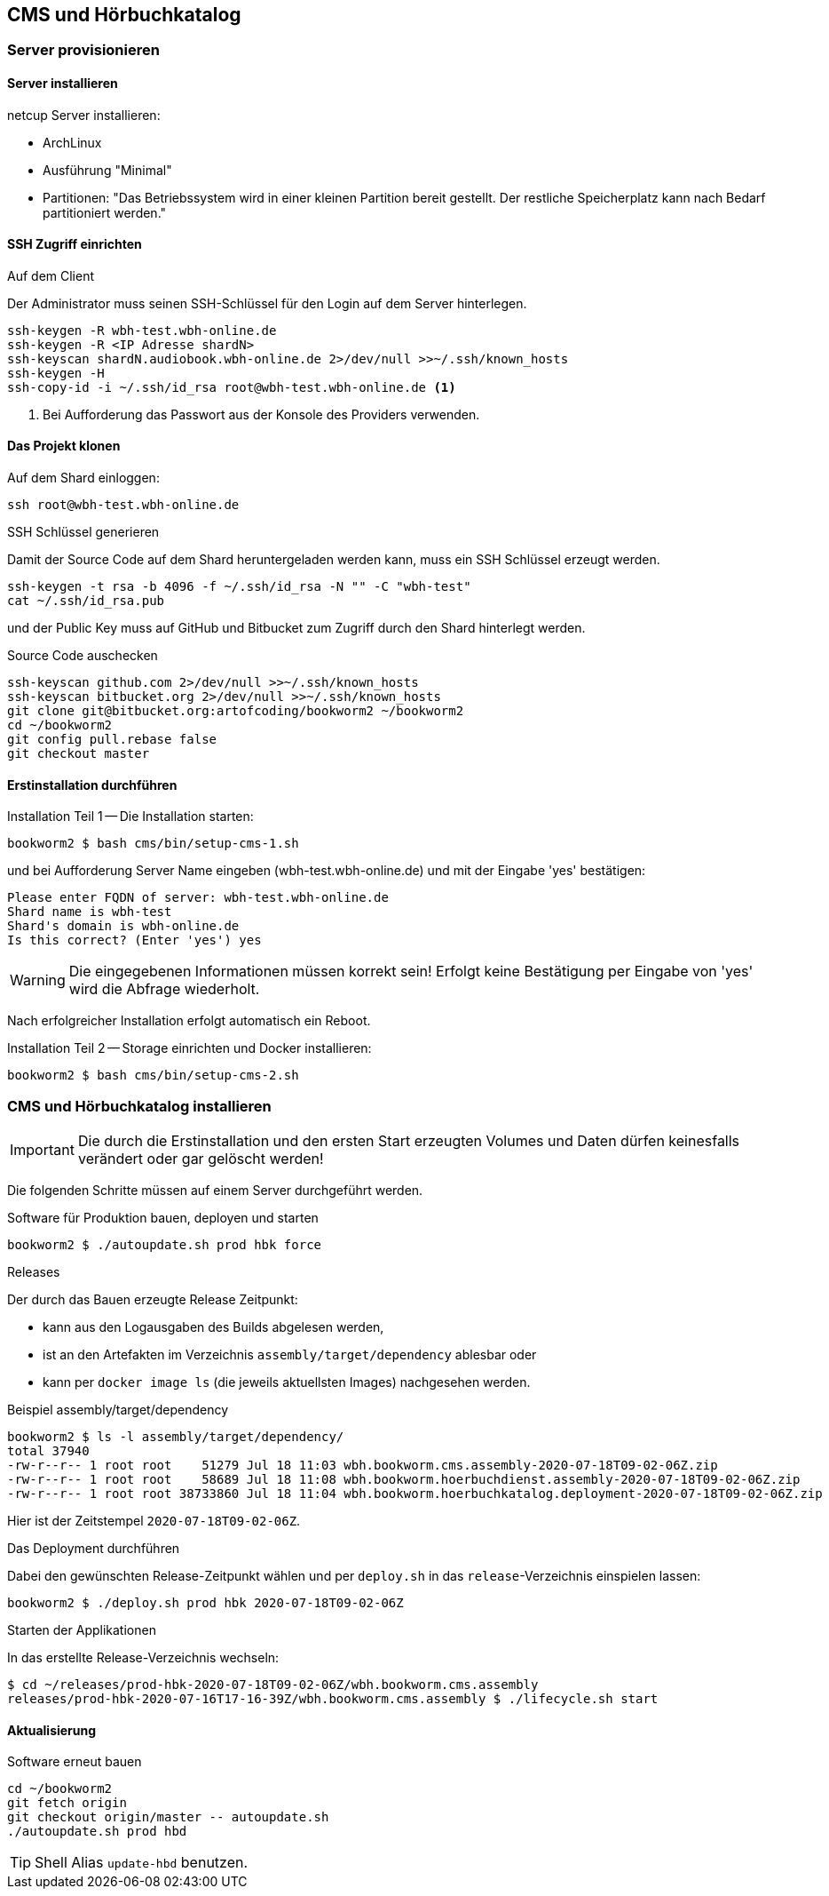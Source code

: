== CMS und Hörbuchkatalog

=== Server provisionieren

==== Server installieren

netcup Server installieren:

* ArchLinux
* Ausführung "Minimal"
* Partitionen: "Das Betriebssystem wird in einer kleinen Partition bereit gestellt.
Der restliche Speicherplatz kann nach Bedarf partitioniert werden."

==== SSH Zugriff einrichten

.Auf dem Client
Der Administrator muss seinen SSH-Schlüssel für den Login auf dem Server hinterlegen.

[source,shell,linenum]
----
ssh-keygen -R wbh-test.wbh-online.de
ssh-keygen -R <IP Adresse shardN>
ssh-keyscan shardN.audiobook.wbh-online.de 2>/dev/null >>~/.ssh/known_hosts
ssh-keygen -H
ssh-copy-id -i ~/.ssh/id_rsa root@wbh-test.wbh-online.de <1>
----
<1> Bei Aufforderung das Passwort aus der Konsole des Providers verwenden.

==== Das Projekt klonen

.Auf dem Shard einloggen:
[source,shell,linenum]
----
ssh root@wbh-test.wbh-online.de
----

.SSH Schlüssel generieren
Damit der Source Code auf dem Shard heruntergeladen werden kann, muss ein SSH Schlüssel erzeugt werden.

[source,shell,linenum]
----
ssh-keygen -t rsa -b 4096 -f ~/.ssh/id_rsa -N "" -C "wbh-test"
cat ~/.ssh/id_rsa.pub
----

und der Public Key muss auf GitHub und Bitbucket zum Zugriff durch den Shard hinterlegt werden.

.Source Code auschecken
[source,shell,linenum]
----
ssh-keyscan github.com 2>/dev/null >>~/.ssh/known_hosts
ssh-keyscan bitbucket.org 2>/dev/null >>~/.ssh/known_hosts
git clone git@bitbucket.org:artofcoding/bookworm2 ~/bookworm2
cd ~/bookworm2
git config pull.rebase false
git checkout master
----

==== Erstinstallation durchführen

.Installation Teil 1 -- Die Installation starten:
[source,shell,linenum]
----
bookworm2 $ bash cms/bin/setup-cms-1.sh
----

und bei Aufforderung Server Name eingeben (wbh-test.wbh-online.de) und mit der Eingabe 'yes' bestätigen:

[source,text,linenum]
----
Please enter FQDN of server: wbh-test.wbh-online.de
Shard name is wbh-test
Shard's domain is wbh-online.de
Is this correct? (Enter 'yes') yes
----

WARNING: Die eingegebenen Informationen müssen korrekt sein!
Erfolgt keine Bestätigung per Eingabe von 'yes' wird die Abfrage wiederholt.

Nach erfolgreicher Installation erfolgt automatisch ein Reboot.

.Installation Teil 2 -- Storage einrichten und Docker installieren:
[source,shell,linenum]
----
bookworm2 $ bash cms/bin/setup-cms-2.sh
----

=== CMS und Hörbuchkatalog installieren

IMPORTANT: Die durch die Erstinstallation und den ersten Start erzeugten Volumes und Daten dürfen keinesfalls verändert oder gar gelöscht werden!

Die folgenden Schritte müssen auf einem Server durchgeführt werden.

.Software für Produktion bauen, deployen und starten
[source,shell,linenum]
----
bookworm2 $ ./autoupdate.sh prod hbk force
----

.Releases
Der durch das Bauen erzeugte Release Zeitpunkt:

* kann aus den Logausgaben des Builds abgelesen werden,
* ist an den Artefakten im Verzeichnis `assembly/target/dependency` ablesbar oder
* kann per `docker image ls` (die jeweils aktuellsten Images) nachgesehen werden.

.Beispiel assembly/target/dependency
[source,shell,linenum]
----
bookworm2 $ ls -l assembly/target/dependency/
total 37940
-rw-r--r-- 1 root root    51279 Jul 18 11:03 wbh.bookworm.cms.assembly-2020-07-18T09-02-06Z.zip
-rw-r--r-- 1 root root    58689 Jul 18 11:08 wbh.bookworm.hoerbuchdienst.assembly-2020-07-18T09-02-06Z.zip
-rw-r--r-- 1 root root 38733860 Jul 18 11:04 wbh.bookworm.hoerbuchkatalog.deployment-2020-07-18T09-02-06Z.zip
----

Hier ist der Zeitstempel `2020-07-18T09-02-06Z`.

.Das Deployment durchführen
Dabei den gewünschten Release-Zeitpunkt wählen und per `deploy.sh` in das `release`-Verzeichnis einspielen lassen:

[source,shell,linenum]
----
bookworm2 $ ./deploy.sh prod hbk 2020-07-18T09-02-06Z
----

.Starten der Applikationen
In das erstellte Release-Verzeichnis wechseln:

[source,shell,linenum]
----
$ cd ~/releases/prod-hbk-2020-07-18T09-02-06Z/wbh.bookworm.cms.assembly
releases/prod-hbk-2020-07-16T17-16-39Z/wbh.bookworm.cms.assembly $ ./lifecycle.sh start
----

==== Aktualisierung

.Software erneut bauen
[source,shell,linenum]
----
cd ~/bookworm2
git fetch origin
git checkout origin/master -- autoupdate.sh
./autoupdate.sh prod hbd
----

TIP: Shell Alias `update-hbd` benutzen.
